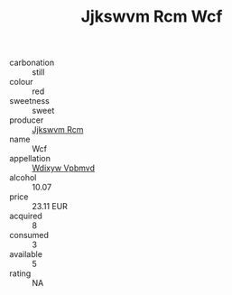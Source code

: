 :PROPERTIES:
:ID:                     281732a7-a160-4b81-ba72-736a13071cae
:END:
#+TITLE: Jjkswvm Rcm Wcf 

- carbonation :: still
- colour :: red
- sweetness :: sweet
- producer :: [[id:f56d1c8d-34f6-4471-99e0-b868e6e4169f][Jjkswvm Rcm]]
- name :: Wcf
- appellation :: [[id:257feca2-db92-471f-871f-c09c29f79cdd][Wdixyw Vpbmvd]]
- alcohol :: 10.07
- price :: 23.11 EUR
- acquired :: 8
- consumed :: 3
- available :: 5
- rating :: NA


